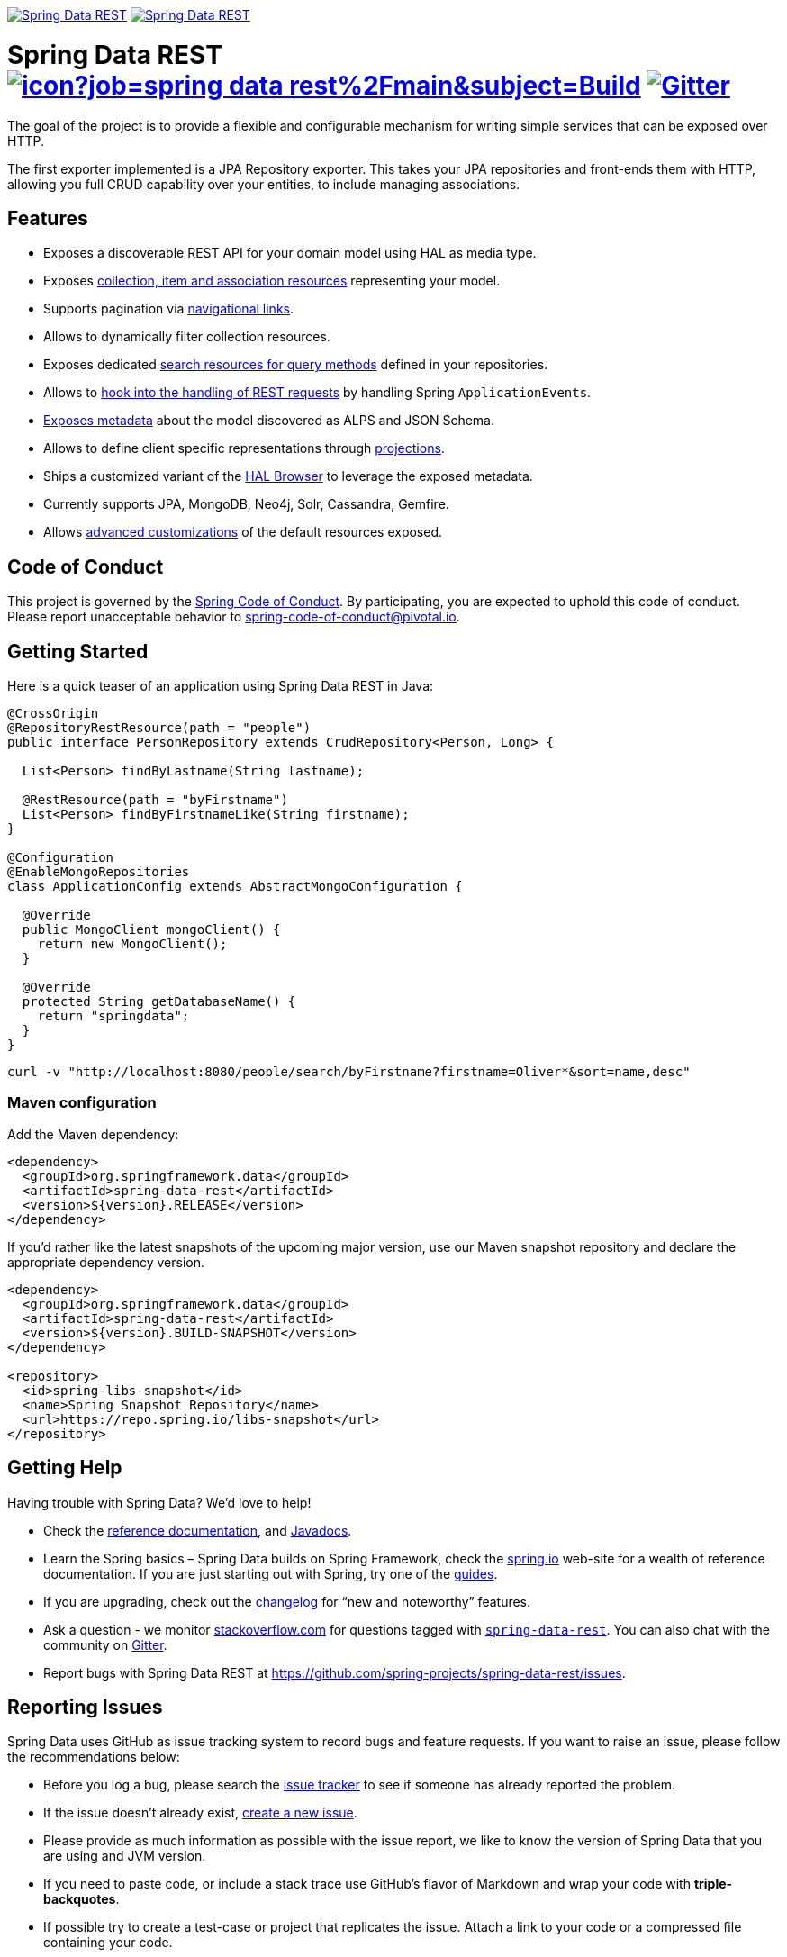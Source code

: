 image:https://spring.io/badges/spring-data-rest/ga.svg[Spring Data REST, link="https://projects.spring.io/spring-data-rest/#quick-start"]
image:https://spring.io/badges/spring-data-rest/snapshot.svg[Spring Data REST, link="https://projects.spring.io/spring-data-rest/#quick-start"]

= Spring Data REST image:https://jenkins.spring.io/buildStatus/icon?job=spring-data-rest%2Fmain&subject=Build[link=https://jenkins.spring.io/view/SpringData/job/spring-data-rest/] https://gitter.im/spring-projects/spring-data[image:https://badges.gitter.im/spring-projects/spring-data.svg[Gitter]]

The goal of the project is to provide a flexible and configurable mechanism for writing simple services that can be exposed over HTTP.

The first exporter implemented is a JPA Repository exporter. This takes your JPA repositories and front-ends them with HTTP, allowing you full CRUD capability over your entities, to include managing associations.

== Features

* Exposes a discoverable REST API for your domain model using HAL as media type.
* Exposes https://docs.spring.io/spring-data/rest/docs/current/reference/html/#repository-resources[collection, item and association resources] representing your model.
* Supports pagination via https://docs.spring.io/spring-data/rest/docs/current/reference/html/#paging-and-sorting[navigational links].
* Allows to dynamically filter collection resources.
* Exposes dedicated https://docs.spring.io/spring-data/rest/docs/current/reference/html/#repository-resources.query-method-resource[search resources for query methods] defined in your repositories.
* Allows to https://docs.spring.io/spring-data/rest/docs/current/reference/html/#events[hook into the handling of REST requests] by handling Spring `ApplicationEvents`.
* https://docs.spring.io/spring-data/rest/docs/current/reference/html/#metadata[Exposes metadata] about the model discovered as ALPS and JSON Schema.
* Allows to define client specific representations through https://docs.spring.io/spring-data/rest/docs/current/reference/html/#projections-excerpts[projections].
* Ships a customized variant of the https://docs.spring.io/spring-data/rest/docs/current/reference/html/#_the_hal_browser[HAL Browser] to leverage the exposed metadata.
* Currently supports JPA, MongoDB, Neo4j, Solr, Cassandra, Gemfire.
* Allows https://docs.spring.io/spring-data/rest/docs/current/reference/html/#customizing-sdr[advanced customizations] of the default resources exposed.

== Code of Conduct

This project is governed by the https://github.com/spring-projects/.github/blob/e3cc2ff230d8f1dca06535aa6b5a4a23815861d4/CODE_OF_CONDUCT.md[Spring Code of Conduct]. By participating, you are expected to uphold this code of conduct. Please report unacceptable behavior to spring-code-of-conduct@pivotal.io.

== Getting Started

Here is a quick teaser of an application using Spring Data REST in Java:

[source,java]
----
@CrossOrigin
@RepositoryRestResource(path = "people")
public interface PersonRepository extends CrudRepository<Person, Long> {

  List<Person> findByLastname(String lastname);

  @RestResource(path = "byFirstname")
  List<Person> findByFirstnameLike(String firstname);
}

@Configuration
@EnableMongoRepositories
class ApplicationConfig extends AbstractMongoConfiguration {

  @Override
  public MongoClient mongoClient() {
    return new MongoClient();
  }

  @Override
  protected String getDatabaseName() {
    return "springdata";
  }
}
----

[source,bash]
----
curl -v "http://localhost:8080/people/search/byFirstname?firstname=Oliver*&sort=name,desc"
----

=== Maven configuration

Add the Maven dependency:

[source,xml]
----
<dependency>
  <groupId>org.springframework.data</groupId>
  <artifactId>spring-data-rest</artifactId>
  <version>${version}.RELEASE</version>
</dependency>
----

If you'd rather like the latest snapshots of the upcoming major version, use our Maven snapshot repository and declare the appropriate dependency version.

[source,xml]
----
<dependency>
  <groupId>org.springframework.data</groupId>
  <artifactId>spring-data-rest</artifactId>
  <version>${version}.BUILD-SNAPSHOT</version>
</dependency>

<repository>
  <id>spring-libs-snapshot</id>
  <name>Spring Snapshot Repository</name>
  <url>https://repo.spring.io/libs-snapshot</url>
</repository>
----

== Getting Help

Having trouble with Spring Data? We’d love to help!

* Check the
https://docs.spring.io/spring-data/rest/docs/current/reference/html/[reference documentation], and https://docs.spring.io/spring-data/rest/docs/current/api/[Javadocs].
* Learn the Spring basics – Spring Data builds on Spring Framework, check the https://spring.io[spring.io] web-site for a wealth of reference documentation.
If you are just starting out with Spring, try one of the https://spring.io/guides[guides].
* If you are upgrading, check out the https://docs.spring.io/spring-data/rest/docs/current/changelog.txt[changelog] for "`new and noteworthy`" features.
* Ask a question - we monitor https://stackoverflow.com[stackoverflow.com] for questions tagged with https://stackoverflow.com/tags/spring-data[`spring-data-rest`].
You can also chat with the community on https://gitter.im/spring-projects/spring-data[Gitter].
* Report bugs with Spring Data REST at https://github.com/spring-projects/spring-data-rest/issues.

== Reporting Issues

Spring Data uses GitHub as issue tracking system to record bugs and feature requests. If you want to raise an issue, please follow the recommendations below:

* Before you log a bug, please search the
https://github.com/spring-projects/spring-data-rest/issues[issue tracker] to see if someone has already reported the problem.
* If the issue doesn’t already exist, https://github.com/spring-projects/spring-data-rest/issues[create a new issue].
* Please provide as much information as possible with the issue report, we like to know the version of Spring Data that you are using and JVM version.
* If you need to paste code, or include a stack trace use GitHub's flavor of Markdown and wrap your code with *triple-backquotes*.
* If possible try to create a test-case or project that replicates the issue. Attach a link to your code or a compressed file containing your code.

== Building from Source

You don’t need to build from source to use Spring Data (binaries in https://repo.spring.io[repo.spring.io]), but if you want to try out the latest and greatest, Spring Data can be easily built with the https://github.com/takari/maven-wrapper[maven wrapper].
You also need JDK 1.8.

[source,bash]
----
 $ ./mvnw clean install
----

If you want to build with the regular `mvn` command, you will need https://maven.apache.org/run-maven/index.html[Maven v3.5.0 or above].

_Also see link:CONTRIBUTING.adoc[CONTRIBUTING.adoc] if you wish to submit pull requests, and in particular please sign the https://cla.pivotal.io/sign/spring[Contributor’s Agreement] before your first non-trivial change._

=== Building reference documentation

Building the documentation builds also the project without running tests.

[source,bash]
----
 $ ./mvnw clean install -Pdistribute
----

The generated documentation is available from `target/site/reference/html/index.html`.

== Guides

The https://spring.io/[spring.io] site contains several guides that show how to use Spring Data step-by-step:

* https://spring.io/guides/gs/accessing-data-rest/[Accessing JPA Data with REST] is a guide to creating a REST web service exposing data stored with JPA through repositories.
* https://spring.io/guides/gs/accessing-mongodb-data-rest/[Accessing MongoDB Data with REST] is a guide to creating a REST web service exposing data stored in MongoDB through repositories.
* https://spring.io/guides/gs/accessing-neo4j-data-rest/[Accessing Neo4j Data with REST] is a guide to creating a REST web service exposing data stored in Neo4j through repositories.
* https://spring.io/guides/gs/accessing-gemfire-data-rest/[Accessing GemFire Data with REST] is a guide to creating a REST web service exposing data stored in Pivotal GemFire through repositories.

== Examples

* https://github.com/spring-projects/spring-data-examples/[Spring Data Examples] contains example projects that explain specific features in more detail.

== License

Spring Data REST is Open Source software released under the https://www.apache.org/licenses/LICENSE-2.0.html[Apache 2.0 license].
